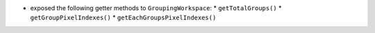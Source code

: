 * exposed the following getter methods to ``GroupingWorkspace``:
  * ``getTotalGroups()``
  * ``getGroupPixelIndexes()``
  * ``getEachGroupsPixelIndexes()``